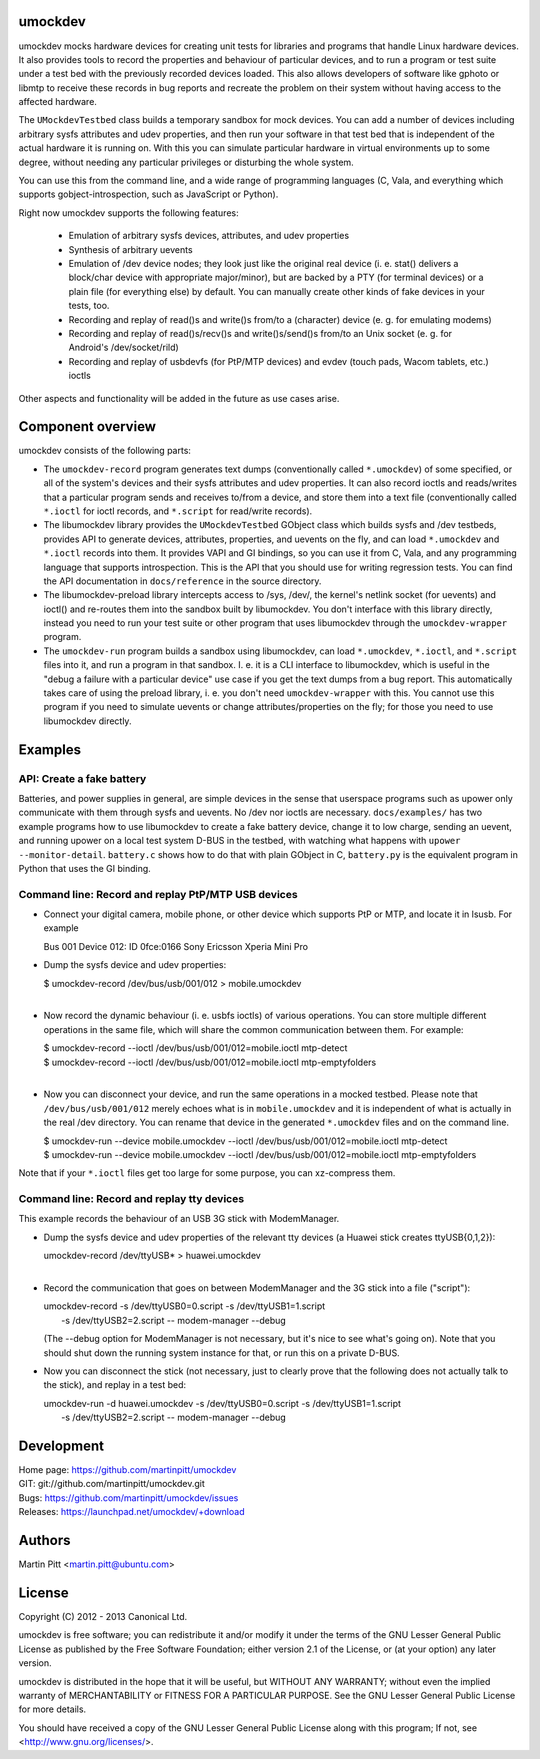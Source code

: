 umockdev
========
umockdev mocks hardware devices for creating unit tests for libraries and
programs that handle Linux hardware devices. It also provides tools to record
the properties and behaviour of particular devices,  and to run a program or
test suite under a test bed with the previously recorded devices loaded. This
also allows developers of software like gphoto or libmtp to receive these
records in bug reports and recreate the problem on their system without having
access to the affected hardware.

The ``UMockdevTestbed`` class builds a temporary sandbox for mock devices.
You can add a number of devices including arbitrary sysfs attributes and udev
properties, and then run your software in that test bed that is independent of
the actual hardware it is running on.  With this you can simulate particular
hardware in virtual environments up to some degree, without needing any
particular privileges or disturbing the whole system.

You can use this from the command line, and a wide range of programming
languages (C, Vala, and everything which supports gobject-introspection, such
as JavaScript or Python).

Right now umockdev supports the following features:

 * Emulation of arbitrary sysfs devices, attributes, and udev properties

 * Synthesis of arbitrary uevents

 * Emulation of /dev device nodes; they look just like the original real
   device (i. e. stat() delivers a block/char device with appropriate
   major/minor), but are backed by a PTY (for terminal devices) or a plain file
   (for everything else) by default. You can manually create other kinds of
   fake devices in your tests, too.

 * Recording and replay of read()s and write()s from/to a (character) device
   (e. g. for emulating modems)

 * Recording and replay of read()s/recv()s and write()s/send()s from/to an Unix
   socket (e. g. for Android's /dev/socket/rild)

 * Recording and replay of usbdevfs (for PtP/MTP devices) and evdev (touch pads,
   Wacom tablets, etc.) ioctls

Other aspects and functionality will be added in the future as use cases arise.

Component overview
==================
umockdev consists of the following parts:

- The ``umockdev-record`` program generates text dumps (conventionally called
  ``*.umockdev``) of some specified, or all of the system's devices and their
  sysfs attributes and udev properties. It can also record ioctls and
  reads/writes that a particular program sends and receives to/from a device,
  and store them into a text file (conventionally called ``*.ioctl`` for ioctl
  records, and ``*.script`` for read/write records).

- The libumockdev library provides the ``UMockdevTestbed`` GObject class which
  builds sysfs and /dev testbeds, provides API to generate devices,
  attributes, properties, and uevents on the fly, and can load ``*.umockdev``
  and ``*.ioctl`` records into them. It provides VAPI and GI bindings, so you
  can use it from C, Vala, and any programming language that supports
  introspection. This is the API that you should use for writing regression
  tests. You can find the API documentation in ``docs/reference`` in the
  source directory.

- The libumockdev-preload library intercepts access to /sys, /dev/, the
  kernel's netlink socket (for uevents) and ioctl() and re-routes them into
  the sandbox built by libumockdev. You don't interface with this library
  directly, instead you need to run your test suite or other program that uses
  libumockdev through the ``umockdev-wrapper`` program.

- The ``umockdev-run`` program builds a sandbox using libumockdev, can load
  ``*.umockdev``, ``*.ioctl``, and ``*.script`` files into it, and run a
  program in that sandbox. I. e. it is a CLI interface to libumockdev, which is
  useful in the "debug a failure with a particular device" use case if you get
  the text dumps from a bug report. This automatically takes care of using the
  preload library, i. e. you don't need ``umockdev-wrapper`` with this. You
  cannot use this program if you need to simulate uevents or change
  attributes/properties on the fly; for those you need to use libumockdev
  directly.

Examples
========
API: Create a fake battery
--------------------------
Batteries, and power supplies in general, are simple devices in the sense that
userspace programs such as upower only communicate with them through sysfs and
uevents. No /dev nor ioctls are necessary. ``docs/examples/`` has two example
programs how to use libumockdev to create a fake battery device, change it to
low charge, sending an uevent, and running upower on a local test system D-BUS
in the testbed, with watching what happens with ``upower --monitor-detail``.
``battery.c`` shows how to do that with plain GObject in C, ``battery.py`` is
the equivalent program in Python that uses the GI binding.

Command line: Record and replay PtP/MTP USB devices
---------------------------------------------------
- Connect your digital camera, mobile phone, or other device which supports
  PtP or MTP, and locate it in lsusb. For example

  Bus 001 Device 012: ID 0fce:0166 Sony Ericsson Xperia Mini Pro

- Dump the sysfs device and udev properties:

  | $ umockdev-record /dev/bus/usb/001/012 > mobile.umockdev
  |

- Now record the dynamic behaviour (i. e. usbfs ioctls) of various operations.
  You can store multiple different operations in the same file, which will
  share the common communication between them. For example:

  | $ umockdev-record --ioctl /dev/bus/usb/001/012=mobile.ioctl mtp-detect
  | $ umockdev-record --ioctl /dev/bus/usb/001/012=mobile.ioctl mtp-emptyfolders
  |

- Now you can disconnect your device, and run the same operations in a mocked
  testbed. Please note that ``/dev/bus/usb/001/012`` merely echoes what is in
  ``mobile.umockdev`` and it is independent of what is actually in the real
  /dev directory. You can rename that device in the generated ``*.umockdev``
  files and on the command line.

  | $ umockdev-run --device mobile.umockdev --ioctl /dev/bus/usb/001/012=mobile.ioctl mtp-detect
  | $ umockdev-run --device mobile.umockdev --ioctl /dev/bus/usb/001/012=mobile.ioctl mtp-emptyfolders

Note that if your ``*.ioctl`` files get too large for some purpose, you can
xz-compress them.

Command line: Record and replay tty devices
-------------------------------------------
This example records the behaviour of an USB 3G stick with ModemManager.

- Dump the sysfs device and udev properties of the relevant tty devices (a
  Huawei stick creates ttyUSB{0,1,2}):

  | umockdev-record /dev/ttyUSB* > huawei.umockdev
  |

- Record the communication that goes on between ModemManager and the 3G stick
  into a file ("script"):

  | umockdev-record -s /dev/ttyUSB0=0.script -s /dev/ttyUSB1=1.script \
  |     -s /dev/ttyUSB2=2.script -- modem-manager --debug

  (The --debug option for ModemManager is not necessary, but it's nice to see
  what's going on). Note that you should shut down the running system instance
  for that, or run this on a private D-BUS.

- Now you can disconnect the stick (not necessary, just to clearly prove that
  the following does not actually talk to the stick), and replay in a test bed:

  | umockdev-run -d huawei.umockdev -s /dev/ttyUSB0=0.script -s /dev/ttyUSB1=1.script \
  |      -s /dev/ttyUSB2=2.script -- modem-manager --debug


Development
===========
| Home page: https://github.com/martinpitt/umockdev
| GIT:       git://github.com/martinpitt/umockdev.git
| Bugs:      https://github.com/martinpitt/umockdev/issues
| Releases:  https://launchpad.net/umockdev/+download

Authors
=======
Martin Pitt <martin.pitt@ubuntu.com>

License
=======
Copyright (C) 2012 - 2013 Canonical Ltd.

umockdev is free software; you can redistribute it and/or modify it
under the terms of the GNU Lesser General Public License as published by
the Free Software Foundation; either version 2.1 of the License, or
(at your option) any later version.

umockdev is distributed in the hope that it will be useful, but
WITHOUT ANY WARRANTY; without even the implied warranty of
MERCHANTABILITY or FITNESS FOR A PARTICULAR PURPOSE. See the GNU
Lesser General Public License for more details.

You should have received a copy of the GNU Lesser General Public License
along with this program; If not, see <http://www.gnu.org/licenses/>.
